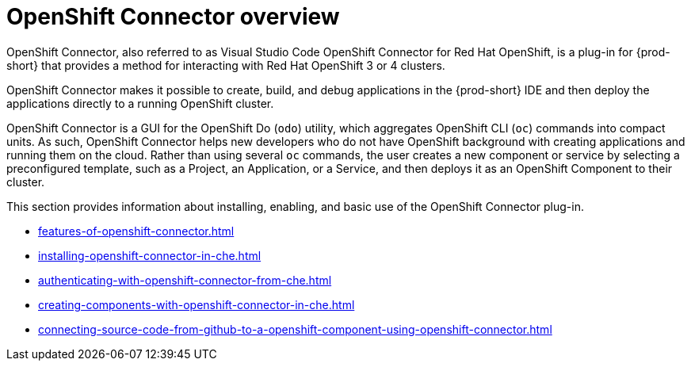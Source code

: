 

:parent-context-of-openshift-connector-overview: {context}

[id="openshift-connector-overview_{context}"]
= OpenShift Connector overview

:context: openshift-connector-overview

OpenShift Connector, also referred to as Visual Studio Code OpenShift Connector for Red Hat OpenShift, is a plug-in for {prod-short} that provides a method for interacting with Red Hat OpenShift 3 or 4 clusters.

OpenShift Connector makes it possible to create, build, and debug applications in the {prod-short} IDE and then deploy the applications directly to a running OpenShift cluster.

OpenShift Connector is a GUI for the OpenShift Do (`odo`) utility, which aggregates OpenShift CLI (`oc`) commands into compact units. As such, OpenShift Connector helps new developers who do not have OpenShift background with creating applications and running them on the cloud. Rather than using several `oc` commands, the user creates a new component or service by selecting a preconfigured template, such as a Project, an Application, or a Service, and then deploys it as an OpenShift Component to their cluster.

This section provides information about installing, enabling, and basic use of the OpenShift Connector plug-in.

* xref:features-of-openshift-connector.adoc[]

* xref:installing-openshift-connector-in-che.adoc[]

* xref:authenticating-with-openshift-connector-from-che.adoc[]

* xref:creating-components-with-openshift-connector-in-che.adoc[]

* xref:connecting-source-code-from-github-to-a-openshift-component-using-openshift-connector.adoc[]

:context: {parent-context-of-openshift-connector-overview}
